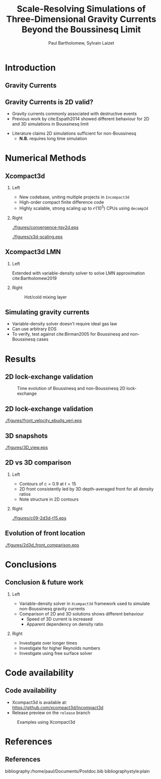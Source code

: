 #+TITLE: Scale-Resolving Simulations of Three-Dimensional Gravity Currents Beyond the Boussinesq Limit
#+AUTHOR: Paul Bartholomew, Sylvain Laizet
# #+DATE: Wednesday 15^{th} May, 2019

#+OPTIONS: toc:t
#+OPTIONS: H:2

#+STARTUP: beamer
#+LATEX_CLASS: beamer

#+LATEX_HEADER: \usecolortheme{Imperial}
#+LATEX_HEADER: \usepackage{booktabs}
#+LATEX_HEADER: \usepackage{caption}
#+LATEX_HEADER: \usepackage{subcaption}
#+LATEX_HEADER: \usepackage{amsfonts}
#+LATEX_HEADER: \usepackage{epstopdf}
#+LATEX_HEADER: \usepackage{multimedia}

# Use UK date format
#+LATEX_HEADER: \usepackage{datetime}
#+LATEX_HEADER: \let\dateUKenglish\relax
#+LATEX_HEADER: \newdateformat{dateUKenglish}{\THEDAY~\monthname[\THEMONTH] \THEYEAR}

# Imperial College Logo, not to be changed!
#+LATEX_HEADER: \institute{\includegraphics[height=0.7cm]{Imperial_1_Pantone_solid.eps}}

# My customisations
#+LATEX_HEADER: \setbeamerfont{caption}{size=\scriptsize}

# # To repeat TOC at each section
# #+LATEX_HEADER: \AtBeginSection[]{\begin{frame}<beamer>\frametitle{\insertsection}\tableofcontents[currentsection]\end{frame}}

* Introduction

** Gravity Currents

#+ATTR_LATEX: :width \columnwidth
[[./figures/intro-grav-curr.png]]

** Gravity Currents is 2D valid?

- Gravity currents commonly associated with destructive events
- Previous work by cite:Espath2014 showed different behaviour for 2D and 3D simulations in
  Boussinesq limit

\begin{equation*}
  \frac{D\boldsymbol{u}}{Dt} = -\boldsymbol{\nabla}p + \boldsymbol{\nabla}\cdot\boldsymbol{\tau} +
  \Delta{}\rho \boldsymbol{g}
\end{equation*}

- Literature claims 2D simulations sufficient for non-Boussinesq
  - *N.B.* requires long time simulation

* Numerical Methods

** Xcompact3d

*** Left
:PROPERTIES:
:BEAMER_COL: 0.5
:END:

- New codebase, uniting multiple projects in \texttt{Incompact3d}
- High-order compact finite difference code
- Highly scalable, strong scaling up to $\mathcal{O}\left(10^{5}\right)$ CPUs using =decomp2d=

*** Right
:PROPERTIES:
:BEAMER_COL: 0.5
:END:

#+ATTR_LATEX: :width 0.8\columnwidth
[[./figures/convergence-tgv2d.eps]]

#+ATTR_LATEX: :width 0.8\columnwidth
[[./figures/x3d-scaling.eps]]

** Xcompact3d LMN

*** Left
:PROPERTIES:
:BEAMER_COL: 0.5
:END:

Extended with variable-density solver to solve LMN approximation cite:Bartholomew2019
\begin{align*}
  \rho \frac{D\boldsymbol{u}}{Dt} &= -\boldsymbol{\nabla} p +
                                    \boldsymbol{\nabla}\cdot\boldsymbol{\tau} + \rho\boldsymbol{g}
  \\
  \frac{D\rho}{Dt} &= -\rho\boldsymbol{\nabla}\cdot\boldsymbol{u} \\
  p^{\left(0\right)} &= \rho T,\ \boldsymbol{\nabla} p^{\left(0\right)} = 0
\end{align*}

*** Right
:PROPERTIES:
:BEAMER_COL: 0.5
:END:

#+CAPTION: Hot/cold mixing layer
#+ATTR_LATEX: :width 0.7\columnwidth
[[./figures/mixlayer.png]]


** Simulating gravity currents
- Variable-density solver doesn't require ideal gas law
- Can use arbitrary EOS
- To verify, test against cite:Birman2005 for Boussinesq and non-Boussinesq cases
\begin{align*}
  \rho \left( c \right) &= c \left( \rho_1 - \rho_2 \right) + \rho_2 \\
  \boldsymbol{\nabla}\cdot\boldsymbol{u} &= 0 \\
  \Rightarrow \frac{D\rho}{Dt} &= \frac{1}{ReSc} {\boldsymbol{\nabla}}^2 \rho
\end{align*}
* Results

** 2D lock-exchange validation

\begin{equation*}
  \begin{split}
    \boldsymbol{u} \left( \boldsymbol{x}, t=0 \right) &= \boldsymbol{0}\\
    \rho \left( x, t=0 \right) &=
    \begin{cases}
      \rho_1 & x \leq 14 \\
      \rho_2 & \mbox{otherwise}
    \end{cases}
  \end{split}
\end{equation*}

#+CAPTION: Time evolution of Boussinesq and non-Boussinesq 2D lock-exchange
[[./figures/2d-lockexch.png]]

** 2D lock-exchange validation

#+CAPTION: Comparison of front velocities and energy budgets for 2D lock-exchange
[[./figures/front_velocity_ebudg_veri.eps]]

** 3D snapshots

#+CAPTION: Concentration field at $t=15$, $\rho2/\rho1=0.998, 0.7, 0.4$
#+ATTR_LATEX: :width 0.9\textwidth
[[./figures/3D_view.eps]]

** 2D vs 3D comparison

*** Left
:PROPERTIES:
:BEAMER_COL: 0.5
:END:

- Contours of $c=0.9$ at $t=15$
- 2D front consistently led by 3D depth-averaged front for all density ratios
- Note structure in 2D contours

*** Right
:PROPERTIES:
:BEAMER_COL: 0.5
:END:

#+CAPTION: 2D (black) & 3D (red) concentration contours
#+ATTR_LATEX: :width 0.9\columnwidth
[[./figures/c09-2d3d-t15.eps]]

** Evolution of front location

#+CAPTION: Evolution of 2D and 3D fronts
#+ATTR_LATEX: :width 0.7\textwidth
[[./figures/2d3d_front_comparison.eps]]

* Conclusions

** Conclusion & future work

*** Left
:PROPERTIES:
:BEAMER_COL: 0.5
:END:

- Variable-density solver in \texttt{Xcompact3d} framework used to simulate non-Boussinesq gravity
  currents
- Comparison of 2D and 3D solutions shows different behaviour
  - Speed of 3D current is increased
  - Apparent dependency on density ratio

*** Right
:PROPERTIES:
:BEAMER_COL: 0.5
:END:

- Investigate over longer times
- Investigate for higher Reynolds numbers
- Investigate using free surface solver

* Code availability

** Code availability

- Xcompact3d is available at: https://github.com/xcompact3d/Incompact3d 
- Release preview on the =release= branch

#+CAPTION: Examples using Xcompact3d
#+ATTR_LATEX: :width \textwidth
[[./figures/visu.png]]

* References

** References

bibliography:/home/paul/Documents/Postdoc.bib
bibliographystyle:plain

